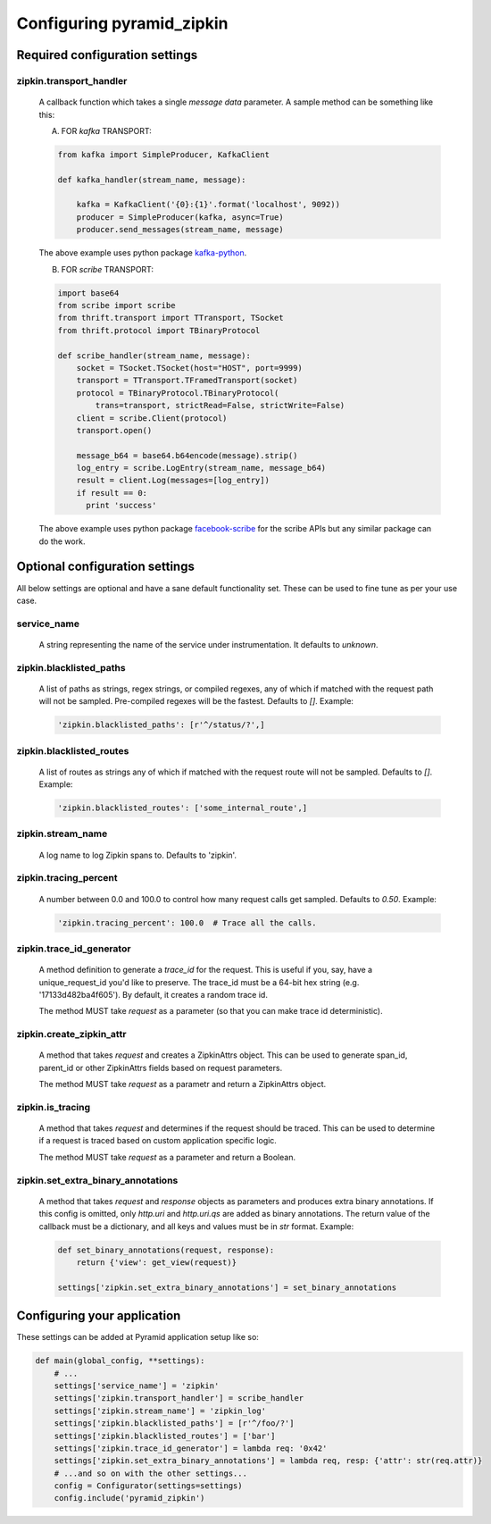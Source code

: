 Configuring pyramid_zipkin
==========================

Required configuration settings
-------------------------------

zipkin.transport_handler
~~~~~~~~~~~~~~~~~~~~~~~~
    A callback function which takes a single `message data` parameter.
    A sample method can be something like this:

    A) FOR `kafka` TRANSPORT:

    .. code-block:: python

        from kafka import SimpleProducer, KafkaClient

        def kafka_handler(stream_name, message):

            kafka = KafkaClient('{0}:{1}'.format('localhost', 9092))
            producer = SimpleProducer(kafka, async=True)
            producer.send_messages(stream_name, message)

    The above example uses python package `kafka-python <https://pypi.python.org/pypi/kafka-python>`_.

    B) FOR `scribe` TRANSPORT:

    .. code-block:: python

        import base64
        from scribe import scribe
        from thrift.transport import TTransport, TSocket
        from thrift.protocol import TBinaryProtocol

        def scribe_handler(stream_name, message):
            socket = TSocket.TSocket(host="HOST", port=9999)
            transport = TTransport.TFramedTransport(socket)
            protocol = TBinaryProtocol.TBinaryProtocol(
                trans=transport, strictRead=False, strictWrite=False)
            client = scribe.Client(protocol)
            transport.open()

            message_b64 = base64.b64encode(message).strip()
            log_entry = scribe.LogEntry(stream_name, message_b64)
            result = client.Log(messages=[log_entry])
            if result == 0:
              print 'success'

    The above example uses python package
    `facebook-scribe <https://pypi.python.org/pypi/facebook-scribe/>`_
    for the scribe APIs but any similar package can do the work.


Optional configuration settings
-------------------------------

All below settings are optional and have a sane default functionality set.
These can be used to fine tune as per your use case.

service_name
~~~~~~~~~~~~~~~
    A string representing the name of the service under instrumentation.
    It defaults to `unknown`.


zipkin.blacklisted_paths
~~~~~~~~~~~~~~~~~~~~~~~~~~~
    A list of paths as strings, regex strings, or compiled regexes, any of
    which if matched with the request path will not be sampled. Pre-compiled
    regexes will be the fastest. Defaults to `[]`. Example:

    .. code-block:: python

        'zipkin.blacklisted_paths': [r'^/status/?',]


zipkin.blacklisted_routes
~~~~~~~~~~~~~~~~~~~~~~~~~
    A list of routes as strings any of which if matched with the request route
    will not be sampled. Defaults to `[]`. Example:

    .. code-block:: python

        'zipkin.blacklisted_routes': ['some_internal_route',]


zipkin.stream_name
~~~~~~~~~~~~~~~~~~
    A log name to log Zipkin spans to. Defaults to 'zipkin'.


zipkin.tracing_percent
~~~~~~~~~~~~~~~~~~~~~~
    A number between 0.0 and 100.0 to control how many request calls get sampled.
    Defaults to `0.50`. Example:

    .. code-block:: python

        'zipkin.tracing_percent': 100.0  # Trace all the calls.


zipkin.trace_id_generator
~~~~~~~~~~~~~~~~~~~~~~~~~
    A method definition to generate a `trace_id` for the request. This is
    useful if you, say, have a unique_request_id you'd like to preserve.
    The trace_id must be a 64-bit hex string (e.g. '17133d482ba4f605').
    By default, it creates a random trace id.

    The method MUST take `request` as a parameter (so that you can make trace
    id deterministic).


zipkin.create_zipkin_attr
~~~~~~~~~~~~~~~~~~~~~~~~~
    A method that takes `request` and creates a ZipkinAttrs object. This
    can be used to generate span_id, parent_id or other ZipkinAttrs fields
    based on request parameters.

    The method MUST take `request` as a parametr and return a ZipkinAttrs
    object.


zipkin.is_tracing
~~~~~~~~~~~~~~~~~
    A method that takes `request` and determines if the request should be
    traced. This can be used to determine if a request is traced based on
    custom application specific logic.

    The method MUST take `request` as a parameter and return a Boolean.


zipkin.set_extra_binary_annotations
~~~~~~~~~~~~~~~~~~~~~~~~~~~~~~~~~~~
    A method that takes `request` and `response` objects as parameters
    and produces extra binary annotations. If this config is omitted,
    only `http.uri` and `http.uri.qs` are added as binary annotations.
    The return value of the callback must be a dictionary, and all keys
    and values must be in `str` format. Example:

    .. code-block:: python

        def set_binary_annotations(request, response):
            return {'view': get_view(request)}

        settings['zipkin.set_extra_binary_annotations'] = set_binary_annotations


Configuring your application
----------------------------

These settings can be added at Pyramid application setup like so:

.. code-block:: python

        def main(global_config, **settings):
            # ...
            settings['service_name'] = 'zipkin'
            settings['zipkin.transport_handler'] = scribe_handler
            settings['zipkin.stream_name'] = 'zipkin_log'
            settings['zipkin.blacklisted_paths'] = [r'^/foo/?']
            settings['zipkin.blacklisted_routes'] = ['bar']
            settings['zipkin.trace_id_generator'] = lambda req: '0x42'
            settings['zipkin.set_extra_binary_annotations'] = lambda req, resp: {'attr': str(req.attr)}
            # ...and so on with the other settings...
            config = Configurator(settings=settings)
            config.include('pyramid_zipkin')
